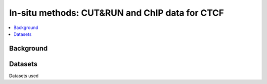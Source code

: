 .. below role allows to use the html syntax, for example :raw-html:`<br />`
.. role:: raw-html(raw)
    :format: html


=================================================
In-situ methods: CUT&RUN and ChIP data for CTCF
=================================================

.. Contents
.. ========

.. contents:: 
    :local:


Background
----------



Datasets
--------

Datasets used

